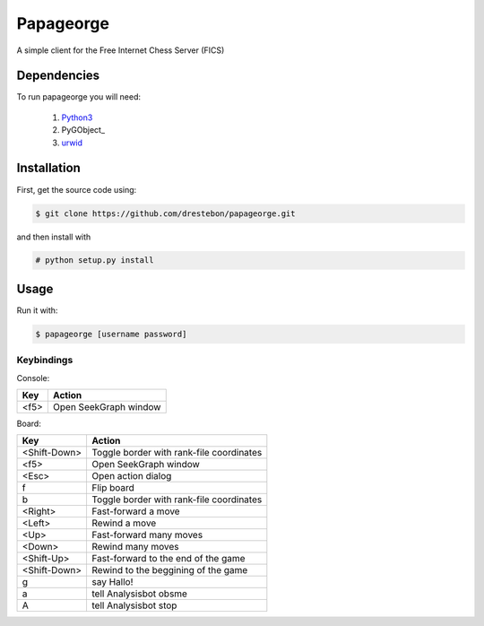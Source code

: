 Papageorge
==========

A simple client for the Free Internet Chess Server (FICS)

Dependencies
------------

To run papageorge you will need:

    1. Python3_
    2. PyGObject_
    3. urwid_

.. _Python3: https://www.python.org/ 
.. _PyGObjec: http://wiki.gnome.org/action/show/Projects/PyGObject
.. _urwid: http://urwid.org/

Installation
------------

First, get the source code using:

.. code-block:: bash

    $ git clone https://github.com/drestebon/papageorge.git

and then install with

.. code-block:: bash

    # python setup.py install

Usage
-----

Run it with:

.. code-block:: bash

    $ papageorge [username password]

Keybindings
...........

Console:

====  =====================
Key   Action
====  =====================
<f5>  Open SeekGraph window
====  =====================

Board:

============    ========================================
Key             Action
============    ========================================
<Shift-Down>    Toggle border with rank-file coordinates
<f5>            Open SeekGraph window
<Esc>           Open action dialog
f               Flip board
b               Toggle border with rank-file coordinates
<Right>         Fast-forward a move
<Left>          Rewind a move
<Up>            Fast-forward many moves
<Down>          Rewind many moves
<Shift-Up>      Fast-forward to the end of the game
<Shift-Down>    Rewind to the beggining of the game
g               say Hallo!
a               tell Analysisbot obsme
A               tell Analysisbot stop
============    ========================================

